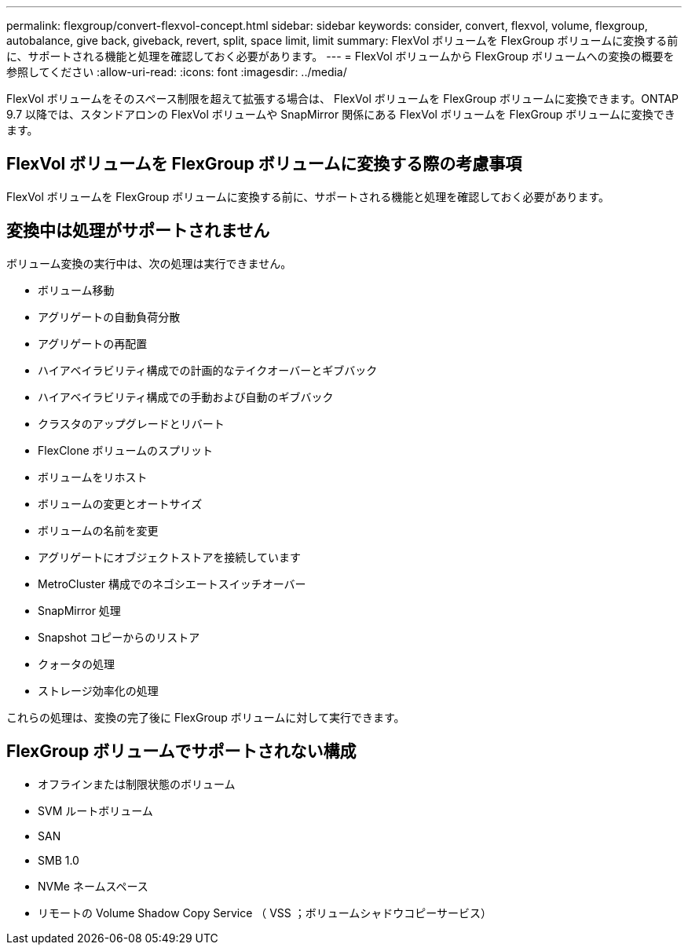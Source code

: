 ---
permalink: flexgroup/convert-flexvol-concept.html 
sidebar: sidebar 
keywords: consider, convert, flexvol, volume, flexgroup, autobalance, give back, giveback, revert, split, space limit, limit 
summary: FlexVol ボリュームを FlexGroup ボリュームに変換する前に、サポートされる機能と処理を確認しておく必要があります。 
---
= FlexVol ボリュームから FlexGroup ボリュームへの変換の概要を参照してください
:allow-uri-read: 
:icons: font
:imagesdir: ../media/


[role="lead"]
FlexVol ボリュームをそのスペース制限を超えて拡張する場合は、 FlexVol ボリュームを FlexGroup ボリュームに変換できます。ONTAP 9.7 以降では、スタンドアロンの FlexVol ボリュームや SnapMirror 関係にある FlexVol ボリュームを FlexGroup ボリュームに変換できます。



== FlexVol ボリュームを FlexGroup ボリュームに変換する際の考慮事項

FlexVol ボリュームを FlexGroup ボリュームに変換する前に、サポートされる機能と処理を確認しておく必要があります。



== 変換中は処理がサポートされません

ボリューム変換の実行中は、次の処理は実行できません。

* ボリューム移動
* アグリゲートの自動負荷分散
* アグリゲートの再配置
* ハイアベイラビリティ構成での計画的なテイクオーバーとギブバック
* ハイアベイラビリティ構成での手動および自動のギブバック
* クラスタのアップグレードとリバート
* FlexClone ボリュームのスプリット
* ボリュームをリホスト
* ボリュームの変更とオートサイズ
* ボリュームの名前を変更
* アグリゲートにオブジェクトストアを接続しています
* MetroCluster 構成でのネゴシエートスイッチオーバー
* SnapMirror 処理
* Snapshot コピーからのリストア
* クォータの処理
* ストレージ効率化の処理


これらの処理は、変換の完了後に FlexGroup ボリュームに対して実行できます。



== FlexGroup ボリュームでサポートされない構成

* オフラインまたは制限状態のボリューム
* SVM ルートボリューム
* SAN
* SMB 1.0
* NVMe ネームスペース
* リモートの Volume Shadow Copy Service （ VSS ；ボリュームシャドウコピーサービス）

